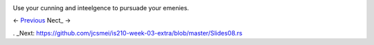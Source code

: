 .. image:: https://raw.githubusercontent.com/jcsmei/is210-week-03-extra/master/Options2.jpg

Use your cunning and inteelgence to pursuade your emenies.

<- Previous_ Nect_ ->

.. _Previous: https://github.com/jcsmei/is210-week-03-extra/blob/master/Slides06.rst
. _Next: https://github.com/jcsmei/is210-week-03-extra/blob/master/Slides08.rs
